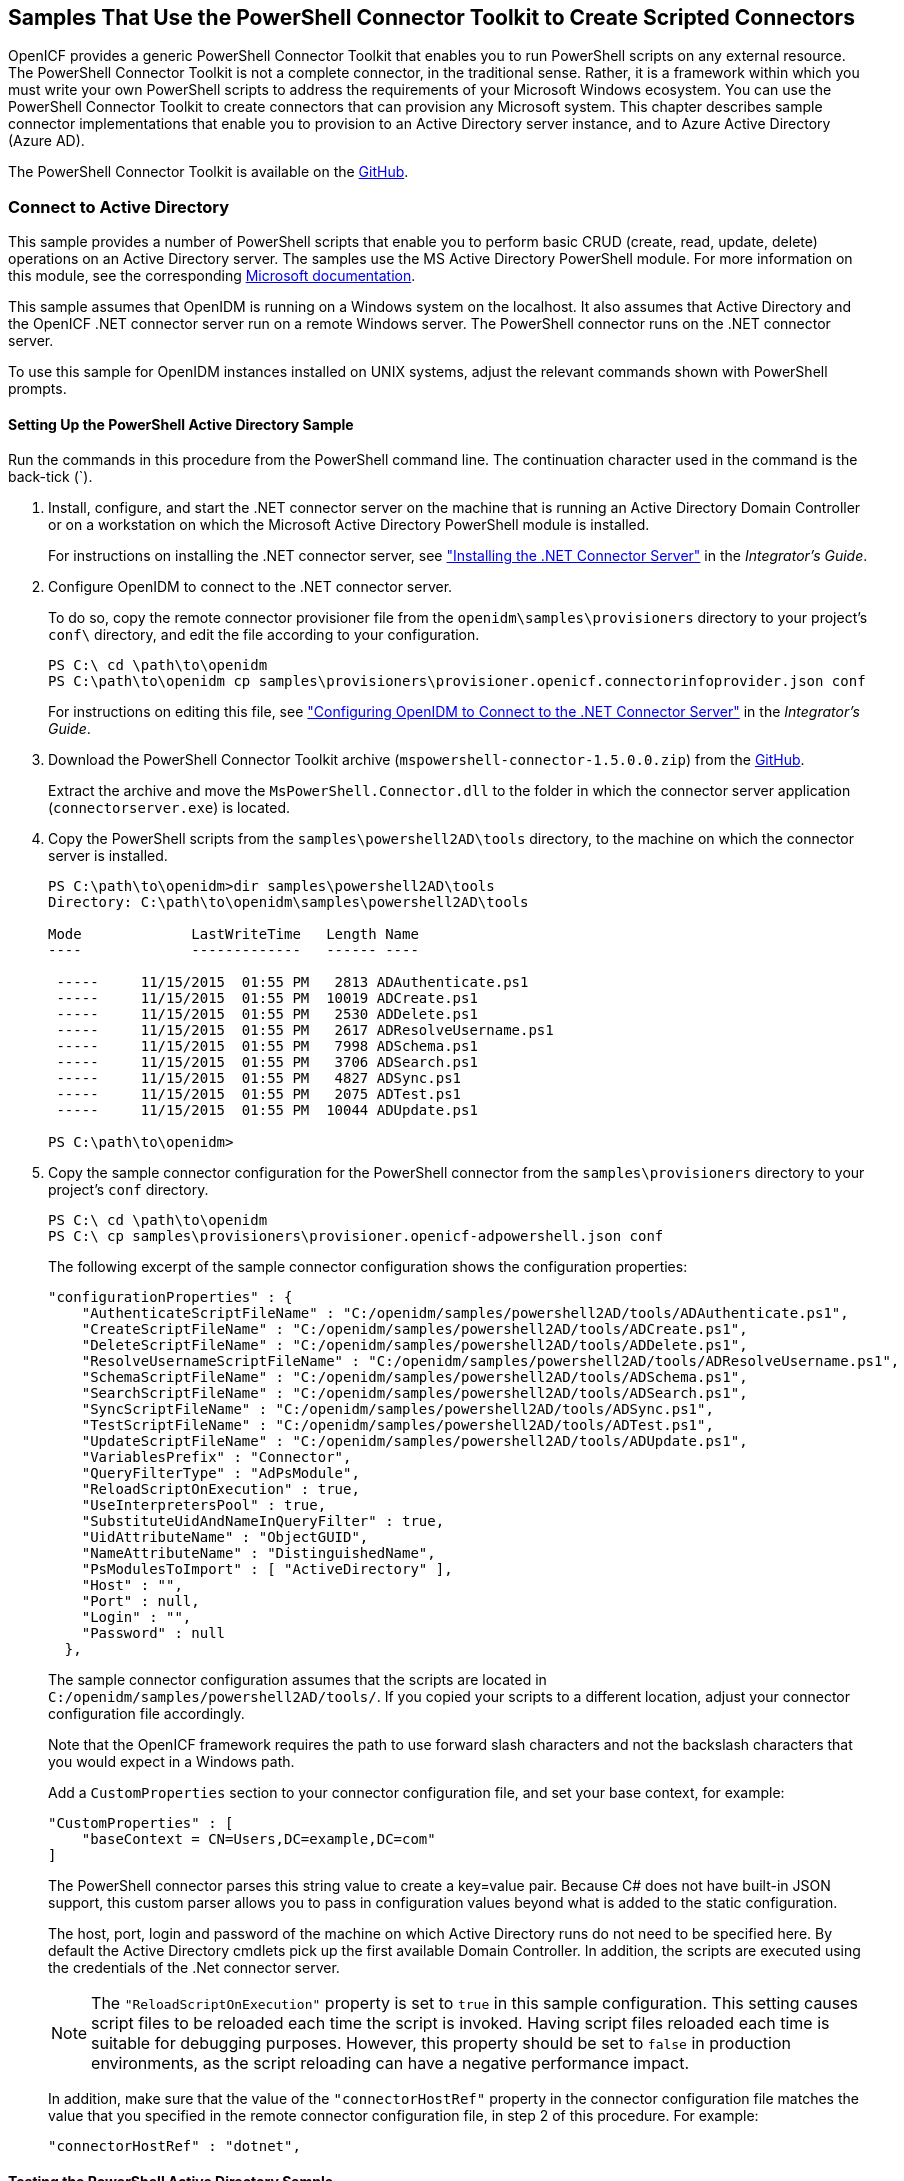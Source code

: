 ////
  The contents of this file are subject to the terms of the Common Development and
  Distribution License (the License). You may not use this file except in compliance with the
  License.
 
  You can obtain a copy of the License at legal/CDDLv1.0.txt. See the License for the
  specific language governing permission and limitations under the License.
 
  When distributing Covered Software, include this CDDL Header Notice in each file and include
  the License file at legal/CDDLv1.0.txt. If applicable, add the following below the CDDL
  Header, with the fields enclosed by brackets [] replaced by your own identifying
  information: "Portions copyright [year] [name of copyright owner]".
 
  Copyright 2017 ForgeRock AS.
  Portions Copyright 2024 3A Systems LLC.
////

:figure-caption!:
:example-caption!:
:table-caption!:


[#chap-powershell-samples]
== Samples That Use the PowerShell Connector Toolkit to Create Scripted Connectors

OpenICF provides a generic PowerShell Connector Toolkit that enables you to run PowerShell scripts on any external resource. The PowerShell Connector Toolkit is not a complete connector, in the traditional sense. Rather, it is a framework within which you must write your own PowerShell scripts to address the requirements of your Microsoft Windows ecosystem. You can use the PowerShell Connector Toolkit to create connectors that can provision any Microsoft system. This chapter describes sample connector implementations that enable you to provision to an Active Directory server instance, and to Azure Active Directory (Azure AD).

The PowerShell Connector Toolkit is available on the link:https://github.com/OpenIdentityPlatform/OpenICF.Net/releases[GitHub, window=\_blank].

[#powershell-ad]
=== Connect to Active Directory

This sample provides a number of PowerShell scripts that enable you to perform basic CRUD (create, read, update, delete) operations on an Active Directory server. The samples use the MS Active Directory PowerShell module. For more information on this module, see the corresponding link:http://technet.microsoft.com/en-us/library/hh852274.aspx[Microsoft documentation, window=\_blank].

This sample assumes that OpenIDM is running on a Windows system on the localhost. It also assumes that Active Directory and the OpenICF .NET connector server run on a remote Windows server. The PowerShell connector runs on the .NET connector server.

To use this sample for OpenIDM instances installed on UNIX systems, adjust the relevant commands shown with PowerShell prompts.

[#powershell-ad-setup]
==== Setting Up the PowerShell Active Directory Sample


====
Run the commands in this procedure from the PowerShell command line. The continuation character used in the command is the back-tick (`).

. Install, configure, and start the .NET connector server on the machine that is running an Active Directory Domain Controller or on a workstation on which the Microsoft Active Directory PowerShell module is installed.
+
For instructions on installing the .NET connector server, see xref:../integrators-guide/chap-resource-conf.adoc#net-connector-install["Installing the .NET Connector Server"] in the __Integrator's Guide__.

. Configure OpenIDM to connect to the .NET connector server.
+
To do so, copy the remote connector provisioner file from the `openidm\samples\provisioners` directory to your project's `conf\` directory, and edit the file according to your configuration.
+

[source, console]
----
PS C:\ cd \path\to\openidm
PS C:\path\to\openidm cp samples\provisioners\provisioner.openicf.connectorinfoprovider.json conf
----
+
For instructions on editing this file, see xref:../integrators-guide/chap-resource-conf.adoc#net-connector-openidm["Configuring OpenIDM to Connect to the .NET Connector Server"] in the __Integrator's Guide__.

. Download the PowerShell Connector Toolkit archive (`mspowershell-connector-1.5.0.0.zip`) from the link:https://github.com/OpenIdentityPlatform/OpenICF.Net/releases/[GitHub, window=\_blank].
+
Extract the archive and move the `MsPowerShell.Connector.dll` to the folder in which the connector server application (`connectorserver.exe`) is located.

. Copy the PowerShell scripts from the `samples\powershell2AD\tools` directory, to the machine on which the connector server is installed.
+

[source, console]
----
PS C:\path\to\openidm>dir samples\powershell2AD\tools
Directory: C:\path\to\openidm\samples\powershell2AD\tools

Mode             LastWriteTime   Length Name
----             -------------   ------ ----

 -----     11/15/2015  01:55 PM   2813 ADAuthenticate.ps1
 -----     11/15/2015  01:55 PM  10019 ADCreate.ps1
 -----     11/15/2015  01:55 PM   2530 ADDelete.ps1
 -----     11/15/2015  01:55 PM   2617 ADResolveUsername.ps1
 -----     11/15/2015  01:55 PM   7998 ADSchema.ps1
 -----     11/15/2015  01:55 PM   3706 ADSearch.ps1
 -----     11/15/2015  01:55 PM   4827 ADSync.ps1
 -----     11/15/2015  01:55 PM   2075 ADTest.ps1
 -----     11/15/2015  01:55 PM  10044 ADUpdate.ps1

PS C:\path\to\openidm>
----

. Copy the sample connector configuration for the PowerShell connector from the `samples\provisioners` directory to your project's `conf` directory.
+

[source, console]
----
PS C:\ cd \path\to\openidm
PS C:\ cp samples\provisioners\provisioner.openicf-adpowershell.json conf
----
+
The following excerpt of the sample connector configuration shows the configuration properties:
+

[source]
----
"configurationProperties" : {
    "AuthenticateScriptFileName" : "C:/openidm/samples/powershell2AD/tools/ADAuthenticate.ps1",
    "CreateScriptFileName" : "C:/openidm/samples/powershell2AD/tools/ADCreate.ps1",
    "DeleteScriptFileName" : "C:/openidm/samples/powershell2AD/tools/ADDelete.ps1",
    "ResolveUsernameScriptFileName" : "C:/openidm/samples/powershell2AD/tools/ADResolveUsername.ps1",
    "SchemaScriptFileName" : "C:/openidm/samples/powershell2AD/tools/ADSchema.ps1",
    "SearchScriptFileName" : "C:/openidm/samples/powershell2AD/tools/ADSearch.ps1",
    "SyncScriptFileName" : "C:/openidm/samples/powershell2AD/tools/ADSync.ps1",
    "TestScriptFileName" : "C:/openidm/samples/powershell2AD/tools/ADTest.ps1",
    "UpdateScriptFileName" : "C:/openidm/samples/powershell2AD/tools/ADUpdate.ps1",
    "VariablesPrefix" : "Connector",
    "QueryFilterType" : "AdPsModule",
    "ReloadScriptOnExecution" : true,
    "UseInterpretersPool" : true,
    "SubstituteUidAndNameInQueryFilter" : true,
    "UidAttributeName" : "ObjectGUID",
    "NameAttributeName" : "DistinguishedName",
    "PsModulesToImport" : [ "ActiveDirectory" ],
    "Host" : "",
    "Port" : null,
    "Login" : "",
    "Password" : null
  },
----
+
The sample connector configuration assumes that the scripts are located in `C:/openidm/samples/powershell2AD/tools/`. If you copied your scripts to a different location, adjust your connector configuration file accordingly.
+
Note that the OpenICF framework requires the path to use forward slash characters and not the backslash characters that you would expect in a Windows path.
+
Add a `CustomProperties` section to your connector configuration file, and set your base context, for example:
+

[source, javascript]
----
"CustomProperties" : [
    "baseContext = CN=Users,DC=example,DC=com"
]
----
+
The PowerShell connector parses this string value to create a key=value pair. Because C# does not have built-in JSON support, this custom parser allows you to pass in configuration values beyond what is added to the static configuration.
+
The host, port, login and password of the machine on which Active Directory runs do not need to be specified here. By default the Active Directory cmdlets pick up the first available Domain Controller. In addition, the scripts are executed using the credentials of the .Net connector server.
+

[NOTE]
======
The `"ReloadScriptOnExecution"` property is set to `true` in this sample configuration. This setting causes script files to be reloaded each time the script is invoked. Having script files reloaded each time is suitable for debugging purposes. However, this property should be set to `false` in production environments, as the script reloading can have a negative performance impact.
======
+
In addition, make sure that the value of the `"connectorHostRef"` property in the connector configuration file matches the value that you specified in the remote connector configuration file, in step 2 of this procedure. For example:
+

[source, console]
----
"connectorHostRef" : "dotnet",
----

====


[#powershell-ad-test]
==== Testing the PowerShell Active Directory Sample

Because you have copied all of the required configuration files into the default OpenIDM project, you can start OpenIDM with the default configuration (that is, without the `-p` option).

[source, console]
----
PS C:\ cd \path\to\openidm
PS C:\ .\startup.bat
----
When OpenIDM has started, you can test the sample by using the `curl` command-line utility. The following examples test the scripts that were provided in the `tools` directory.

====

. Test the connector configuration, and whether OpenIDM is able to connect to the .NET connector server with the following request.
+

[source, console]
----
PS C:\ curl `
 --header "X-OpenIDM-Username: openidm-admin" `
 --header "X-OpenIDM-Password: openidm-admin" `
 --request POST `
 "http://localhost:8080/openidm/system?_action=test"
[
  {
    "ok": true,
    "connectorRef": {
      "bundleVersion": "[1.4.3.0,2.0.0.0)",
      "bundleName": "MsPowerShell.Connector",
      "connectorName": "Org.ForgeRock.OpenICF.Connectors.MsPowerShell.MsPowerShellConnector"
    },
    "objectTypes": [
      "__ALL__",
      "group",
      "account"
    ],
    "config": "config/provisioner.openicf/adpowershell",
    "enabled": true,
    "name": "adpowershell"
  }
]
----

. Query the users in your Active Directory with the following request:
+

[source, console]
----
PS C:\ curl `
 --header "X-OpenIDM-Username: openidm-admin" `
 --header "X-OpenIDM-Password: openidm-admin" `
 --request GET `
 "http://localhost:8080/openidm/system/adpowershell/account?_queryId=query-all-ids"
{
  "remainingPagedResults": -1,
  "pagedResultsCookie": null,
  "resultCount": 1257,
  "result": [
    {
      "_id": "7c41496a-9898-4074-a537-bed696b6be92",
      "distinguishedName": "CN=Administrator,CN=Users,DC=example,DC=com"
    },
    {
      "_id": "f2e08a5c-473f-4798-a2d5-d5cc27c862a9",
      "distinguishedName": "CN=Guest,CN=Users,DC=example,DC=com"
    },
    {
      "_id": "99de98a3-c125-48dd-a7c2-e21f1488ab06",
      "distinguishedName": "CN=Ben Travis,CN=Users,DC=example,DC=com"
    },
    {
      "_id": "0f7394cc-c66a-404f-ad6d-38dbb4b6526d",
      "distinguishedName": "CN=Barbara Jensen,CN=Users,DC=example,DC=com"
    },
    {
      "_id": "3e6fa858-ed3a-4b58-9325-1fca144eb7c7",
      "distinguishedName": "CN=John Doe,CN=Users,DC=example,DC=com"
    },
    {
      "_id": "6feef4a0-b121-43dc-be68-a96703a49aba",
      "distinguishedName": "CN=Steven Carter,CN=Users,DC=example,DC=com"
    },
...
----

. To return the complete record of a specific user, include the ID of the user in the URL. The following request returns the record for Steven Carter.
+

[source, console]
----
PS C:\ curl `
 --header "X-OpenIDM-Username: openidm-admin" `
 --header "X-OpenIDM-Password: openidm-admin" `
 --request GET `
 "http://localhost:8080/openidm/system/adpowershell/account/6feef4a0-b121-43dc-be68-a96703a49aba"
{
  "_id": "6feef4a0-b121-43dc-be68-a96703a49aba",
  "postalCode": null,
  "passwordNotRequired": false,
  "cn": "Steven Carter",
  "name": "Steven Carter",
  "trustedForDelegation": false,
  "uSNChanged": "47219",
  "manager": null,
  "objectGUID": "6feef4a0-b121-43dc-be68-a96703a49aba",
  "modifyTimeStamp": "11/27/2014 3:37:16 PM",
  "employeeNumber": null,
  "sn": "Carter",
  "userAccountControl": 512,
  "passwordNeverExpires": false,
  "displayName": "Steven Carter",
  "initials": null,
  "pwdLastSet": "130615726366949784",
  "scriptPath": null,
  "badPasswordTime": "0",
  "employeeID": null,
  "badPwdCount": "0",
  "accountExpirationDate": null,
  "userPrincipalName": "steve.carter@ad0.example.com",
  "sAMAccountName": "steve.carter",
  "mail": "steven.carter@example.com",
  "logonCount": "0",
  "cannotChangePassword": false,
  "division": null,
  "streetAddress": null,
  "allowReversiblePasswordEncryption": false,
  "description": null,
  "whenChanged": "11/27/2014 3:37:16 PM",
  "title": null,
  "lastLogon": "0",
  "company": null,
  "homeDirectory": null,
  "whenCreated": "6/23/2014 2:50:48 PM",
  "givenName": "Steven",
  "telephoneNumber": "555-2518",
  "homeDrive": null,
  "uSNCreated": "20912",
  "smartcardLogonRequired": false,
  "distinguishedName": "CN=Steven Carter,CN=Users,DC=example,DC=com",
  "createTimeStamp": "6/23/2014 2:50:48 PM",
  "department": null,
  "memberOf": [
    "CN=employees,DC=example,DC=com"
  ],
  "homePhone": null
}
----

. Test whether you can authenticate as one of the users in your Active Directory. The username that you specify here can be either an ObjectGUID, UPN, sAMAccountname or CN.
+

[source, console]
----
$ PS C:\ curl `
 --header "X-OpenIDM-Username: openidm-admin" `
 --header "X-OpenIDM-Password: openidm-admin" `
 --request POST `
 "http://localhost:8080/openidm/system/adpowershell/account?_action=authenticate&username=Steven+Carter&password=Passw0rd"
{
  "_id": "6feef4a0-b121-43dc-be68-a96703a49aba"
}
----
+
The request returns the ObjectGUID if the authentication is successful.

. You can return the complete record for a specific user, using the query filter syntax described in xref:../integrators-guide/chap-data.adoc#constructing-queries["Constructing Queries"] in the __Integrator's Guide__.
+
The following query returns the record for the guest user.
+

[source, console]
----
PS C:\ curl `
 --header "X-OpenIDM-Username: openidm-admin" `
 --header "X-OpenIDM-Password: openidm-admin" `
 --request GET `
 "http://localhost:8080/openidm/system/adpowershell/account?_queryFilter=cn+eq+guest"
{
  "remainingPagedResults": -1,
  "pagedResultsCookie": null,
  "resultCount": 1,
  "result": [
    {
      "_id": "f2e08a5c-473f-4798-a2d5-d5cc27c862a9",
      "postalCode": null,
      "passwordNotRequired": true,
      "cn": "Guest",
      "name": "Guest",
      "trustedForDelegation": false,
      "uSNChanged": "8197",
      "manager": null,
      "objectGUID": "f2e08a5c-473f-4798-a2d5-d5cc27c862a9",
      "modifyTimeStamp": "6/9/2014 12:35:16 PM",
      "employeeNumber": null,
      "userAccountControl": 66082,
      "whenChanged": "6/9/2014 12:35:16 PM",
      "initials": null,
      "pwdLastSet": "0",
      "scriptPath": null,
      "badPasswordTime": "0",
      "employeeID": null,
      "badPwdCount": "0",
      "accountExpirationDate": null,
      "sAMAccountName": "Guest",
      "logonCount": "0",
      "cannotChangePassword": true,
      "division": null,
      "streetAddress": null,
      "allowReversiblePasswordEncryption": false,
      "description": "Built-in account for guest access to the computer/domain",
      "userPrincipalName": null,
      "title": null,
      "lastLogon": "0",
      "company": null,
      "homeDirectory": null,
      "whenCreated": "6/9/2014 12:35:16 PM",
      "givenName": null,
      "homeDrive": null,
      "uSNCreated": "8197",
      "smartcardLogonRequired": false,
      "distinguishedName": "CN=Guest,CN=Users,DC=example,DC=com",
      "createTimeStamp": "6/9/2014 12:35:16 PM",
      "department": null,
      "memberOf": [
        "CN=Guests,CN=Builtin,DC=example,DC=com"
      ],
      "homePhone": null,
      "displayName": null,
      "passwordNeverExpires": true
    }
  ]
}
----

. Test whether you are able to create a user on the Active Directory server by sending a POST request with the `create` action.
+
The following request creates the user `Jane Doe` on the Active Directory server.
+

[source, console]
----
PS C:\ curl `
 --header "X-OpenIDM-Username: openidm-admin" `
 --header "X-OpenIDM-Password: openidm-admin" `
 --header "Content-Type: application/json" `
 --request POST `
 --data "{
  \"distinguishedName\" : \"CN=Jane Doe,CN=Users,DC=example,DC=com\",
  \"sn\" : \"Doe\",
  \"cn\" : \"Jane Doe\",
  \"sAMAccountName\" : \"sample\",
  \"userPrincipalName\" : \"janedoe@example.com\",
  \"__ENABLE__\" : true,
  \"__PASSWORD__\" : \"Passw0rd\",
  \"telephoneNumber\" : \"0052-611-091\"
 }" `
 "http://localhost:8080/openidm/system/adpowershell/account?_action=create"
{
  "_id": "42725210-8dce-4fdf-b0e0-393cf0377fdf",
  "title": null,
  "uSNCreated": "47244",
  "pwdLastSet": "130615892934093041",
  "cannotChangePassword": false,
  "telephoneNumber": "0052-611-091",
  "smartcardLogonRequired": false,
  "badPwdCount": "0",
  "department": null,
  "distinguishedName": "CN=Jane Doe,CN=Users,DC=example,DC=com",
  "badPasswordTime": "0",
  "employeeID": null,
  "cn": "Jane Doe",
  "division": null,
  "description": null,
  "userPrincipalName": "janedoe@example.com",
  "passwordNeverExpires": false,
  "company": null,
  "memberOf": [],
  "givenName": null,
  "streetAddress": null,
  "sn": "Doe",
  "initials": null,
  "logonCount": "0",
  "homeDirectory": null,
  "employeeNumber": null,
  "objectGUID": "42725210-8dce-4fdf-b0e0-393cf0377fdf",
  "manager": null,
  "lastLogon": "0",
  "trustedForDelegation": false,
  "scriptPath": null,
  "allowReversiblePasswordEncryption": false,
  "modifyTimeStamp": "11/27/2014 8:14:53 PM",
  "whenCreated": "11/27/2014 8:14:52 PM",
  "whenChanged": "11/27/2014 8:14:53 PM",
  "accountExpirationDate": null,
  "name": "Jane Doe",
  "displayName": null,
  "homeDrive": null,
  "passwordNotRequired": false,
  "createTimeStamp": "11/27/2014 8:14:52 PM",
  "uSNChanged": "47248",
  "sAMAccountName": "sample",
  "userAccountControl": 512,
  "homePhone": null,
  "postalCode": null
}
----

. Test whether you are able to update a user object on the Active Directory server by sending a PUT request with the complete object, and including the user ID in the URL.
+
The following request updates user `Jane Doe`'s entry, including her ID in the request. The update sends the same information that was sent in the `create` request, but adds an `employeeNumber`.
+

[source, console]
----
PS C:\ curl `
 --header "X-OpenIDM-Username: openidm-admin" `
 --header "X-OpenIDM-Password: openidm-admin" `
 --header "Content-Type: application/json" `
 --header "If-Match: *" `
 --request PUT `
 --data "{
  \"distinguishedName\" : \"CN=Jane Doe,CN=Users,DC=example,DC=com\",
  \"sn\" : \"Doe\",
  \"cn\" : \"Jane Doe\",
  \"sAMAccountName\" : \"sample\",
  \"userPrincipalName\" : \"janedoe@example.com\",
  \"__ENABLE__\" : true,
  \"__PASSWORD__\" : \"Passw0rd\",
  \"telephoneNumber\" : \"0052-611-091\",
  \"employeeNumber\": \"567893\"
 }" `
 "http://localhost:8080/openidm/system/adpowershell/account/42725210-8dce-4fdf-b0e0-393cf0377fdf"
{
  "_id": "42725210-8dce-4fdf-b0e0-393cf0377fdf",
  "title": null,
  "uSNCreated": "47244",
  "pwdLastSet": "130615906375709689",
  "cannotChangePassword": false,
  "telephoneNumber": "0052-611-091",
  "smartcardLogonRequired": false,
  "badPwdCount": "0",
  "department": null,
  "distinguishedName": "CN=Jane Doe,CN=Users,DC=example,DC=com",
  "badPasswordTime": "0",
  "employeeID": null,
  "cn": "Jane Doe",
  "division": null,
  "description": null,
  "userPrincipalName": "janedoe@example.com",
  "passwordNeverExpires": false,
  "company": null,
  "memberOf": [],
  "givenName": null,
  "streetAddress": null,
  "sn": "Doe",
  "initials": null,
  "logonCount": "0",
  "homeDirectory": null,
  "employeeNumber": "567893",
  "objectGUID": "42725210-8dce-4fdf-b0e0-393cf0377fdf",
  "manager": null,
  "lastLogon": "0",
  "trustedForDelegation": false,
  "scriptPath": null,
  "allowReversiblePasswordEncryption": false,
  "modifyTimeStamp": "11/27/2014 8:37:17 PM",
  "whenCreated": "11/27/2014 8:14:52 PM",
  "whenChanged": "11/27/2014 8:37:17 PM",
  "accountExpirationDate": null,
  "name": "Jane Doe",
  "displayName": null,
  "homeDrive": null,
  "passwordNotRequired": false,
  "createTimeStamp": "11/27/2014 8:14:52 PM",
  "uSNChanged": "47253",
  "sAMAccountName": "sample",
  "userAccountControl": 512,
  "homePhone": null,
  "postalCode": null
}
----

. Test whether you are able to delete a user object on the Active Directory server by sending a DELETE request with the user ID in the URL.
+
The following request deletes user `Jane Doe`'s entry.
+

[source, console]
----
PS C:\ curl `
 --header "X-OpenIDM-Username: openidm-admin" `
 --header "X-OpenIDM-Password: openidm-admin" `
 --request DELETE `
 "http://localhost:8080/openidm/system/adpowershell/account/42725210-8dce-4fdf-b0e0-393cf0377fdf"
----
+
The response includes the complete user object that was deleted.
+
You can you attempt to query the user object to confirm that it has been deleted.
+

[source, console]
----
PS C:\ curl `
 --header "X-OpenIDM-Username: openidm-admin" `
 --header "X-OpenIDM-Password: openidm-admin" `
 --request GET `
 "http://localhost:8080/openidm/system/adpowershell/account/42725210-8dce-4fdf-b0e0-393cf0377fdf"
{
  "message": "",
  "reason": "Not Found",
  "code": 404
}
----

====



[#powershell-azure]
=== Connect to Azure AD

This sample uses the Microsoft Azure Active Directory (Azure AD) PowerShell module. For more information about this module, see link:https://msdn.microsoft.com/en-us/library/jj151815.aspx[https://msdn.microsoft.com/en-us/library/jj151815.aspx, window=\_blank].

The sample assumes that OpenIDM runs on a local UNIX/Linux machine and that the PowerShell Connector Toolkit (and the OpenICF .NET connector server) run on a remote Windows host with access to an instance of AzureAD. Adjust the command-line examples if your OpenIDM instance runs on Windows.

This sample demonstrates how you can synchronize managed object data such as users and groups with a Microsoft AzureAD deployment.

[NOTE]
====
This sample utilizes a connection between three systems: OpenIDM on UNIX/Linux, an OpenICF .NET connector server on Windows, and Azure AD "in the cloud". Internet connection times vary widely and performance is based on responses to external calls, including potential timeouts, if a command doesn't perform the first time, try again. OpenIDM’s synchronization and reconciliation performance will be fully dependent on the performance of the managed resource.
====

[#powershell-azure-before-you-start]
==== Before You Start

Before you can run this sample, you need to meet several prerequisites. This section describes each of the prerequisites, and how to install or test them.

* You must have a Microsoft account, which gives you access to Microsoft Azure.
+
You can set up a Microsoft account at link:https://signup.live.com/[https://signup.live.com/, window=\_blank].
+
With a Microsoft account, you can access the Azure portal at link:http://azure.microsoft.com[http://azure.microsoft.com, window=\_blank].

* You must have an Azure AD cloud directory.
+
If you do not have an existing Azure AD cloud, set one up as follows:
+

. Navigate to link:https://account.windowsazure.com/signup[https://account.windowsazure.com/signup, window=\_blank]. Once you log in with your Microsoft credentials, fill in the prompts and Microsoft will create an Azure subscription.

. Navigate to link:http://portal.azure.com[http://portal.azure.com, window=\_blank], log in with your Microsoft account.

. In the Microsoft Azure screen, select New on the left hand menu.

. From the New list, select Security + Identity > Active Directory.

. Complete the Add Directory form with the details of your directory, and select the check mark at the bottom of the form to submit.
+

image::images/ps-azure-add-directory.png[]
+
Your directory should now be created and listed.


* Apart from your default Microsoft Azure account, you must have an __administrative user account__ for your Azure AD.
+
By default your directory will have a single identity, your Microsoft Azure account. You cannot use this account to run the PowerShell Connector scripts that administer the Azure AD.
+
If your Azure AD does not already include other administrative accounts, create a local administrative identity that is native to your directory as follows:
+

. Log in to https://portal.azure.com/ with your Microsoft Azure credentials.

. From the left-hand menu, select Browse > Active Directory.

. Select your cloud directory from the left-hand menu and select USERS in the top navigation bar.

. At the bottom of the page select Add User and enter the details of the new administrative user.
+

image::images/ps-azure-add-user.png[]
+
Select the arrow to continue.

. On the User Profile screen, enter the details of this administrative user. Make sure that the user's Role is at least User Admin.
+
Select the arrow to continue.

. On the final screen, select Create and note the temporary password that is assigned to the user.
+

image::images/ps-azure-user-pwd.png[]
+
Because new administrative users are forced to change their password on first login, you should log in as this user to change the password.
+
Select the check mark to complete the new user creation process.

. Select the username at the top right of the screen and select Sign-out to sign out of your Microsoft Azure account, then select SIGN IN > Use Another Account to sign in as your new administrative user.

. Enter the email address of the new administrative user and select Continue.

. Enter the temporary password that you received and select Sign In.

. On the Update Your Password screen, enter a new password, then select Update password and sign in.
+
You now have a new administrative user account that the PowerShell scripts will use to access your Azure AD.


* The Windows Azure AD Module for Windows PowerShell must be installed on the Windows host that connects to Azure.
+
If needed, install the Azure AD Module as described in the following link:https://msdn.microsoft.com/library/azure/jj151815.aspx[Microsoft article, window=\_blank].

* Your Windows host must be able to contact your Azure AD deployment.
+
Verify the connection as follows:
+

. Open a PowerShell window and type `Connect-Msolservice` at the command prompt.

. On the Enter Credentials screen, enter the credentials of the administrative account that you created for the Azure directory.
+

image::images/ps-azure-credentials.png[]
+
If the PowerShell command returns with no error, you have successfully connected to your remote Azure AD deployment.


* The OpenICF .NET connector server must be installed on your Windows host.
+
If you have not yet installed the .NET connector server, follow the instructions in xref:../integrators-guide/index.adoc["Installing and Configuring a .NET Connector Server"] in the __Integrator's Guide__. The connector server must be running in legacy mode (see xref:../integrators-guide/index.adoc["Running the .NET Connector Server in Legacy Mode"] in the __Integrator's Guide__.

* The PowerShell Connector Toolkit must be installed on your Windows host.
+
If you have not yet installed the PowerShell Connector Toolkit, follow the instructions in xref:../connectors-guide/chap-powershell.adoc#chap-powershell["PowerShell Connector Toolkit"] in the __Connectors Guide__. In these instructions, you will use a command with a `/setkey` option to create a password key for your .NET connector server. You will use that key in xref:#powershell-azure-setup-sample["Setting Up the PowerShell Azure AD Sample on OpenIDM"].
+

[IMPORTANT]
====
Before you continue, check that the OpenICF .NET connector server is still running. If it is not running, restart the connector server and check the logs. In some cases, Windows blocks the PowerShell connector dll. If the connector server fails to start, right-click on `MsPowerShell.Connector.dll` and select Properties > Security. If you see the following text on that tab:

[source, console]
----
This file came from another computer and might be blocked to help protect
       this computer.
----
Select the Unblock button to unblock the connector dll. Then restart the connector server.
====

When all of the above elements are in place, you can proceed with running the sample, as described in xref:#powershell-azure-setup-sample["Setting Up the PowerShell Azure AD Sample on OpenIDM"].


[#powershell-azure-setup-sample]
==== Setting Up the PowerShell Azure AD Sample on OpenIDM

This section assumes that OpenIDM is installed on the local UNIX/Linux machine.

====

. On the Windows host, create a directory for the PowerShell scripts.
+
The sample connector configuration expects the scripts in the directory `C:/openidm/samples/powershell2AzureAD/tools/`. If you put them in a different location, adjust your connector configuration accordingly.
+

[source, console]
----
PS C:\> mkdir -Path openidm\samples\powershell2AzureAD\azureADScripts

    Directory: C:\openidm\samples\powershell2AzureAD

Mode                LastWriteTime     Length Name
----                -------------     ------ ----
d----          5/4/2016   11:26 AM           azureADScripts

PS C:\>
----

. Copy the PowerShell sample scripts from the OpenIDM instance on your UNIX/Linux host to the new directory on the remote Windows server.
+
One way to do this is to run an `scp` client, such as `pscp` in your Windows terminal. The following command copies the PowerShell scripts from the OpenIDM installation to the Windows machine:
+

[source, console]
----
PS C:\> cd openidm\samples\powershell2AzureAD\tools
PS C:\> pscp -r username@openidm-host:path/to/openidm/samples/powershell2AzureAD/azureADScripts/*.ps .
----
+
The following scripts should now be in the `azureADScripts` directory on your Windows system:
+

[source, console]
----
PS C:\openidm\samples\powershell2AzureAD\azureADScripts> ls

    Directory: C:\openidm\samples\powershell2AzureAD\azureADScripts

Mode                LastWriteTime     Length Name
----                -------------     ------ ----
-a---         5/4/2016  11:26 AM       7258 AzureADCreate.ps1
-a---         5/4/2016  11:26 AM       3208 AzureADDelete.ps1
-a---         5/4/2016  11:26 AM       6952 AzureADSchema.ps1
-a---         5/4/2016  11:26 AM       8149 AzureADSearch.ps1
-a---         5/4/2016  11:26 AM       2465 AzureADTest.ps1
-a---         5/4/2016  11:26 AM      10840 AzureADUpdate.ps1
----
+

[NOTE]
======
You need to set the execution policy, as Windows by default does not trust downloaded scripts. For more information, see the following article: link:https://technet.microsoft.com/en-us/library/ee176961.aspx[Using the Set-ExecutionPolicy Cmdlet, window=\_blank]
You can then run the `Unblock-File` cmdlet to allow OpenIDM to run the scripts on your Windows system. For more information, see the following article: link:https://technet.microsoft.com/en-us/library/hh849924.aspx[Unblock-File, window=\_blank].
======

. On the Linux/UNIX machine on which OpenIDM is installed, navigate to the `path/to/openidm/samples/powershell2AzureAD` directory, and open the `provisioner.openicf.connectorinfoprovider.json conf` file.

. Edit the remote connector server configuration file to match the settings of the remote .NET connector server.
+
Change the port to `8760`, and the password (`key`) that you configured for the .NET connector server.
+
The following example assumes that the .NET connector server is running on the host `198.51.100.1`, listening on the default port, and configured with a secret key of `Passw0rd`:
+

[source]
----
{
   "remoteConnectorServers" :
      [
         {
            "name" : "dotnet",
            "host" : "198.51.100.1",
            "port" : 8760,
            "useSSL" : false,
            "timeout" : 0,
            "key" : "Passw0rd"
         }
      ]
}
----

. Open the sample Azure AD PowerShell connector configuration file, `provisioner.openicf-azureadpowershell.json`, and edit it to match your deployment. In particular, set the following properties in that file:
+

[source]
----
"Host" : "198.51.100.1",
"Port" : 8760,
"Login" : "admin@example.onmicrosoft.com",
"Password" : "Passw0rd",
----
+
--

`Host`::
The hostname or IP address on which the .NET connector server is running.

`Port`::
The port on which the .NET connector server is listening (`8760` by default in legacy mode).

`Login`::
The username of the administrative account you created for the Azure directory in the previous section.

`Password`::
The password of the administrative account you created for the Azure directory in the previous section.

--
+
If you have placed the PowerShell scripts in a directory other than the default (`C:\openidm\samples\powershell2AzureAD\azureADScripts`) you must also update those paths in the PowerShell connector configuration file.

. Start OpenIDM with the PowerShell AzureAD sample configuration:
+

[source, console]
----
$ cd path/to/openidm
$ ./startup.sh -p samples/powershell2AzureAD
----

====


[#powershell-azure-run-sample]
==== Managing Users and Groups with the PowerShell Azure AD Sample

This section walks you through several REST commands that enable you to test the connector configuration, and perform basic CRUD operations in your Azure AD, through the PowerShell connector.

====

. Test that the connector has been configured correctly and that the Azure AD resource can be reached:
+

[source, console]
----
$ curl \
 --header "X-OpenIDM-Username: openidm-admin" \
 --header "X-OpenIDM-Password: openidm-admin" \
 --request POST \
 "http://localhost:8080/openidm/system/azureadpowershell?_action=test"
{
  "name": "azureadpowershell",
  "enabled": true,
  "config": "config/provisioner.openicf/azureadpowershell",
  "objectTypes": [
    "__ALL__",
    "account",
    "group"
  ],
  "connectorRef": {
    "bundleName": "MsPowerShell.Connector",
    "connectorName": "Org.ForgeRock.OpenICF.Connectors.MsPowerShell.MsPowerShellConnector",
    "bundleVersion": "[1.4.3.0,2.0.0.0)"
  },
  "displayName": "PowerShell Connector ",
  "ok": true
}
----
+
If you see no response from this connector test, review any changes that you made to the `provisioner-openicf*` files in your project's `conf/` subdirectory. If you've made changes appropriate for your deployment, wait a couple of minutes and try again.

. Query the IDs of the existing users in your Azure AD deployment:
+

[source, console]
----
$ curl \
 --header "X-OpenIDM-Username: openidm-admin" \
 --header "X-OpenIDM-Password: openidm-admin" \
 --request GET \
 "http://localhost:8080/openidm/system/azureadpowershell/account?_queryId=query-all-ids"
{
  "result": [ {
      "_id": "51560d42-e60e-49a8-855b-42b6eca35ca6",
      "UserPrincipalName": "admin@example.onmicrosoft.com"
    },
    {
      "_id": "5e63b42f-c93a-466f-af86-f0a8d00f2491",
      "UserPrincipalName": "scarter@example.onmicrosoft.com"
    } ],
...
}
----

. Use a query filter to return all details of all existing users in your Azure AD:
+

[source, console]
----
$ curl \
 --header "X-OpenIDM-Username: openidm-admin" \
 --header "X-OpenIDM-Password: openidm-admin" \
 --request GET \
 "http://localhost:8080/openidm/system/azureadpowershell/account?_queryFilter=true"
{
  "result": [
    {
      "_id": "51560d42-e60e-49a8-855b-42b6eca35ca6",
      "LiveId": "10033FFF96C5186D",
      "FirstName": "Barbara",
      "LastName": "Jensen",
      "UserPrincipalName": "admin@example.onmicrosoft.com",
      "AlternateEmailAddress" : [ "bjensen@example.com" ],
      "LastPasswordChangeTimestamp": "3/15/2016 11:02:19 AM",
      "DisplayName": "Barbara Jensen",
      "PasswordNeverExpires": false,
      "MobilePhone" : "+1 3602297105"
    },
    {
      "_id": "5e63b42f-c93a-466f-af86-f0a8d00f2491",
      "LiveId": "1003BFFD96A4CFBA",
      "FirstName": "Sam",
      "LastName": "Carter",
      "UserPrincipalName": "scarter@example.onmicrosoft.com"
      "AlternateEmailAddresses": [ "scarter@example.com" ],
      "LastPasswordChangeTimestamp": "3/7/2016 1:09:31 PM",
      "DisplayName": "Sam Carter",
      "PasswordNeverExpires": false,
      "MobilePhone" : "+1 3602297105"
    }
  ],
...}
----

. Return details for a specific user account, by its `_id`
+

[source, console]
----
$ curl \
 --header "X-OpenIDM-Username: openidm-admin" \
 --header "X-OpenIDM-Password: openidm-admin" \
 --request GET \
 "http://localhost:8080/openidm/system/azureadpowershell/account/51560d42-e60e-49a8-855b-42b6eca35ca6"
----

. Create a new user in Azure AD. Substitute the domain for your Azure AD deployment for `example.onmicrosoft.com`:
+

[source, console]
----
$ curl \
 --header "X-OpenIDM-Username: openidm-admin" \
 --header "X-OpenIDM-Password: openidm-admin" \
 --request POST \
 --header "content-type: application/json" \
 --data '{
   "PasswordNeverExpires": false,
	  "AlternateEmailAddresses": ["John.Bull@example.com"],
	  "LastName": "Bull",
	  "PreferredLanguage": "en-GB",
	  "FirstName": "John",
	  "UserPrincipalName": "Dev_John.Bull@example.onmicrosoft.com",
	  "DisplayName": "John Bull"
 }' \
 "http://localhost:8080/openidm/system/azureadpowershell/account?_action=create"
{
  "_id" : "d4aac947-2037-4f29-b0f5-d404fd99938c",
  "LiveId" : "10037FFE979FB2C1",
  "FirstName" : "John",
  "LastName" : "Bull",
  "UserPrincipalName" : "Dev_John.Bull@example.onmicrosoft.com",
  "AlternateEmailAddresses" : [ "John.Bull@example.com" ],
  "LastPasswordChangeTimestamp" : "5/5/2016 3:52:43 PM",
  "DisplayName" : "John Bull",
  "PasswordNeverExpires" : false,
  "PreferredLanguage" : "en-GB"
}
----
+
Rerun the same command. You should see the following error:
+

[source, console]
----
{
  "code" : 500,
  "reason" : "Internal Server Error",
  "message" : "Operation CREATE failed with ConnectorException on system object:
      Dev_John.Bull@example.onmicrosoft.com"
}
----

. Update the user entry that you have just created with a patch request. Include the `_id` of the new user in the URL. Save that `_id` value for a later step.
+
The following example updates the user's display name:
+

[source, console]
----
$ curl \
 --header "X-OpenIDM-Username: openidm-admin" \
 --header "X-OpenIDM-Password: openidm-admin" \
 --header "if-match: *" \
 --header "content-type: application/json" \
 --request PATCH \
 --data '[
    {
       "operation": "replace",
       "field": "DisplayName",
       "value": "John P. Bull"
    }
 ]' \
 "http://localhost:8080/openidm/system/azureadpowershell/account/d4aac947-2037-4f29-b0f5-d404fd99938c"
{
  "_id" : "d4aac947-2037-4f29-b0f5-d404fd99938c",
  "LiveId" : "10037FFE979FB2C1",
  "FirstName" : "John",
  "LastName" : "Bull",
  "UserPrincipalName" : "Dev_John.Bull@mikejangfr.onmicrosoft.com",
  "AlternateEmailAddresses" : [ "John.Bull@example.com" ],
  "LastPasswordChangeTimestamp" : "5/5/2016 3:52:43 PM",
  "DisplayName" : "John P. Bull",
  "PasswordNeverExpires" : false,
  "PreferredLanguage" : "en-GB"
}
----

. Now create a group:
+

[source, console]
----
$ curl \
--header "X-OpenIDM-Username: openidm-admin" \
--header "X-OpenIDM-Password: openidm-admin" \
--header 'content-type: application/json' \
--request POST \
--data '{
      "DisplayName" : "Dev Testers group",
      "Description" : "Description of a Dev Group"
}' \
'http://localhost:8080/openidm/system/azureadpowershell/group?_action=create'
     {
  "_id" : "9091be74-f37e-408d-9198-2d2b5f4b4cdd",
  "Members" : [ ],
  "DisplayName" : "Dev Testers Group",
  "GroupType" : "Security",
  "Description" : "Description of a Dev Group",
  "objectId" : "9091be74-f37e-408d-9198-2d2b5f4b4cdd"
}
----

. Add your recently created user to this new group. Use the `_id` of that user, as the `ObjectId`. Use the `_id` of the newly created group in the endpoint:
+

[source, console]
----
$ curl \
--header "X-OpenIDM-Username: openidm-admin" \
--header "X-OpenIDM-Password: openidm-admin" \
--header "Content-Type: application/json" \
--header "If-Match: *" \
--request PUT \
--data '{
   "Members" : [
      {
         "ObjectId" : "d4aac947-2037-4f29-b0f5-d404fd99938c"
      }
   ]
}' \
"http://localhost:8080/openidm/system/azureadpowershell/group/9091be74-f37e-408d-9198-2d2b5f4b4cdd"
     {
   "_id" : "9091be74-f37e-408d-9198-2d2b5f4b4cdd",
   "Members" : [ {
      "ObjectId" : "d4aac947-2037-4f29-b0f5-d404fd99938c",
      "DisplayName" : "John P. Bull",
      "GroupMemberType" : "User",
      "EmailAddress" : "Dev_John.Bull@example.onmicrosoft.com"
   } ],
   "DisplayName" : "Testing Devs Group",
   "GroupType" : "Security",
   "Description" : "Description of a Dev Group",
   "objectId" : "9091be74-f37e-408d-9198-2d2b5f4b4cdd"
}
----

. Confirm the result, by the `_id` of the group:
+

[source, console]
----
$ curl \
--header "X-OpenIDM-Username: openidm-admin" \
--header "X-OpenIDM-Password: openidm-admin" \
--request GET \
"http://localhost:8080/openidm/system/azureadpowershell/group/9091be74-f37e-408d-9198-2d2b5f4b4cdd"
----

. Update a label for the group. Use the same group `_id`:
+

[source, console]
----
$ curl \
--header "X-OpenIDM-Username: openidm-admin" \
--header "X-OpenIDM-Password: openidm-admin" \
--header "Content-Type: application/json" \
--header "If-Match: *" \
--request PUT \
--data '{
   "_id" : "9091be74-f37e-408d-9198-2d2b5f4b4cdd",
   "Description" : "Dev Masters Group",
   "Members" : [
      {
         "ObjectId" : "d4aac947-2037-4f29-b0f5-d404fd99938c",
         "DisplayName" : "John P. Bull",
         "GroupMemberType" : "User",
         "EmailAddress" : "Dev_John.Bull@example.onmicrosoft.com"
      }
   ],
   "DisplayName" : "Testing Devs Group",
   "GroupType" : "Security",
   "objectId" : "9091be74-f37e-408d-9198-2d2b5f4b4cdd"
}' \
"http://localhost:8080/openidm/system/azureadpowershell/group/9091be74-f37e-408d-9198-2d2b5f4b4cdd"
----
+
You should see the new `Description` in the output.

. Remove the user from the new group. Use the same group `_id` Note how the `Members` in the `--data` block, and the output, are blank:
+

[source, console]
----
$ curl \
--header "X-OpenIDM-Username: openidm-admin" \
--header "X-OpenIDM-Password: openidm-admin" \
--header "Content-Type: application/json" \
--header "If-Match: *" \
--request PUT \
--data '{
   "_id" : "9091be74-f37e-408d-9198-2d2b5f4b4cdd",
   "Description" : "Dev Masters Group",
   "Members" : [ ],
   "DisplayName" : "Testing Devs Group",
   "GroupType" : "Security",
   "objectId" : "9091be74-f37e-408d-9198-2d2b5f4b4cdd"
}' \
"http://localhost:8080/openidm/system/azureadpowershell/group/9091be74-f37e-408d-9198-2d2b5f4b4cdd"
     {
  "_id" : "9091be74-f37e-408d-9198-2d2b5f4b4cdd",
  "Members" : [ ],
  "DisplayName" : "Testing Devs Group",
  "GroupType" : "Security",
  "Description" : "Dev Masters Group",
  "objectId" : "9091be74-f37e-408d-9198-2d2b5f4b4cdd"
}
----

. Delete the user that you created earlier:
+

[source, console]
----
$ curl \
--header "X-OpenIDM-Username: openidm-admin" \
--header "X-OpenIDM-Password: openidm-admin" \
--request DELETE \
"http://localhost:8080/openidm/system/azureadpowershell/account/d4aac947-2037-4f29-b0f5-d404fd99938c"
----
+
To verify that the user was deleted, run the REST call to `query-all-ids` shown earlier in this section. The ID associated with that user should have been removed.

====


[#azure-sample-recon]
==== Reconciling Users Between OpenIDM and Azure AD

In this section, you'll run commands that demonstrate reconciliation mappings between OpenIDM managed users and your remote instance of Azure AD.

In preparation, create a new user on the Azure AD system:

[source, console]
----
$ curl \
--header "X-OpenIDM-Username: openidm-admin" \
--header "X-OpenIDM-Password: openidm-admin" \
--request POST \
--header "content-type: application/json" \
--data '{
    "UserPrincipalName": "CEO@example.onmicrosoft.com",
    "LastName": "Officer",
    "FirstName": "Chief",
    "DisplayName": "Chief Executive Officer",
    "PasswordNeverExpires": false
}' \
"http://localhost:8080/openidm/system/azureadpowershell/account?_action=create"
----

====
In the steps that follow, you'll run reconciliations to see what happens to that user in the OpenIDM data store.

. Review the list of current managed users in the OpenIDM repository, filtered for the `userName` that starts with (`sw`) CEO:
+

[source, console]
----
$ curl \
--header "X-OpenIDM-Username: openidm-admin" \
--header "X-OpenIDM-Password: openidm-admin" \
--request GET \
"http://localhost:8080/openidm/managed/user?_queryFilter=userName+sw+'CEO'"
----
+
Until you reconcile the Azure AD repository to OpenIDM, the output should be empty:
+

[source, console]
----
{
   "result" : [ ],
   "resultCount" : 0,
   "pagedResultsCookie" : null,
   "totalPagedResultsPolicy" : "NONE",
   "totalPagedResults" : -1,
   "remainingPagedResults" : -1
}
----

. Run a reconciliation from Azure AD to OpenIDM:
+

[source, console]
----
$ curl \
--header "X-OpenIDM-Username: openidm-admin" \
--header "X-OpenIDM-Password: openidm-admin" \
--request POST \
"http://localhost:8080/openidm/recon?_action=recon&mapping=systemAzureadpowershellAccount_managedUser&waitForCompletion=true"
     
     {
   "_id" : "71811f1c-2ec0-47ae-ba47-d62c7094201b-1105",
   "state" : "SUCCESS"
}
----

. Now rerun the command to list of current managed users in the OpenIDM repository, filtered for the `userName` that starts with (`sw`) CEO:
+

[source, console]
----
$ curl \
--header "X-OpenIDM-Username: openidm-admin" \
--header "X-OpenIDM-Password: openidm-admin" \
--request GET \
"http://localhost:8080/openidm/managed/user?_queryFilter=userName+sw+'CEO'"
      {
   "result" : [ {
   "_id" : "3a012a60-19c2-4fb4-99cc-0bb82dc4588c",
   "_rev" : "1",
   "userName" : "CEO@example.onmicrosoft.com",
   "mail" : "CEO@example.onmicrosoft.com",
   "sn" : "Officer",
   "givenName" : "Chief",
   "accountStatus" : "active",
   "effectiveRoles" : [ ],
   "effectiveAssignments" : [ ]
   } ],
   "resultCount" : 1,
   "pagedResultsCookie" : null,
   "totalPagedResultsPolicy" : "NONE",
   "totalPagedResults" : -1,
   "remainingPagedResults" : -1
}
----
+

. Delete that CEO user from the Azure AD system, by the `_id` shown earlier when you searched that system:
+

[source, console]
----
$ curl \
--header "X-OpenIDM-Username: openidm-admin" \
--header "X-OpenIDM-Password: openidm-admin" \
--request DELETE \
"http://localhost:8080/openidm/system/azureadpowershell/account/3a012a60-19c2-4fb4-99cc-0bb82dc4588c"
----
+
If successful, you'll see the data for the CEO user one last time.

. Run a second reconciliation from the remote Azure AD repository to OpenIDM:
+

[source, console]
----
$ curl \
--header "X-OpenIDM-Username: openidm-admin" \
--header "X-OpenIDM-Password: openidm-admin" \
--request POST \
"http://localhost:8080/openidm/recon?_action=recon&mapping=systemAzureadpowershellAccount_managedUser&waitForCompletion=true"
----

. Rerun the command to search the OpenIDM repository for a `userName` that starts with 'CEO' one more time, to confirm that user has been reconciled out of the OpenIDM repository:
+

[source, console]
----
$ curl \
--header "X-OpenIDM-Username: openidm-admin" \
--header "X-OpenIDM-Password: openidm-admin" \
--request GET \
"http://localhost:8080/openidm/managed/user?_queryFilter=userName+sw+'CEO'"
----

====



